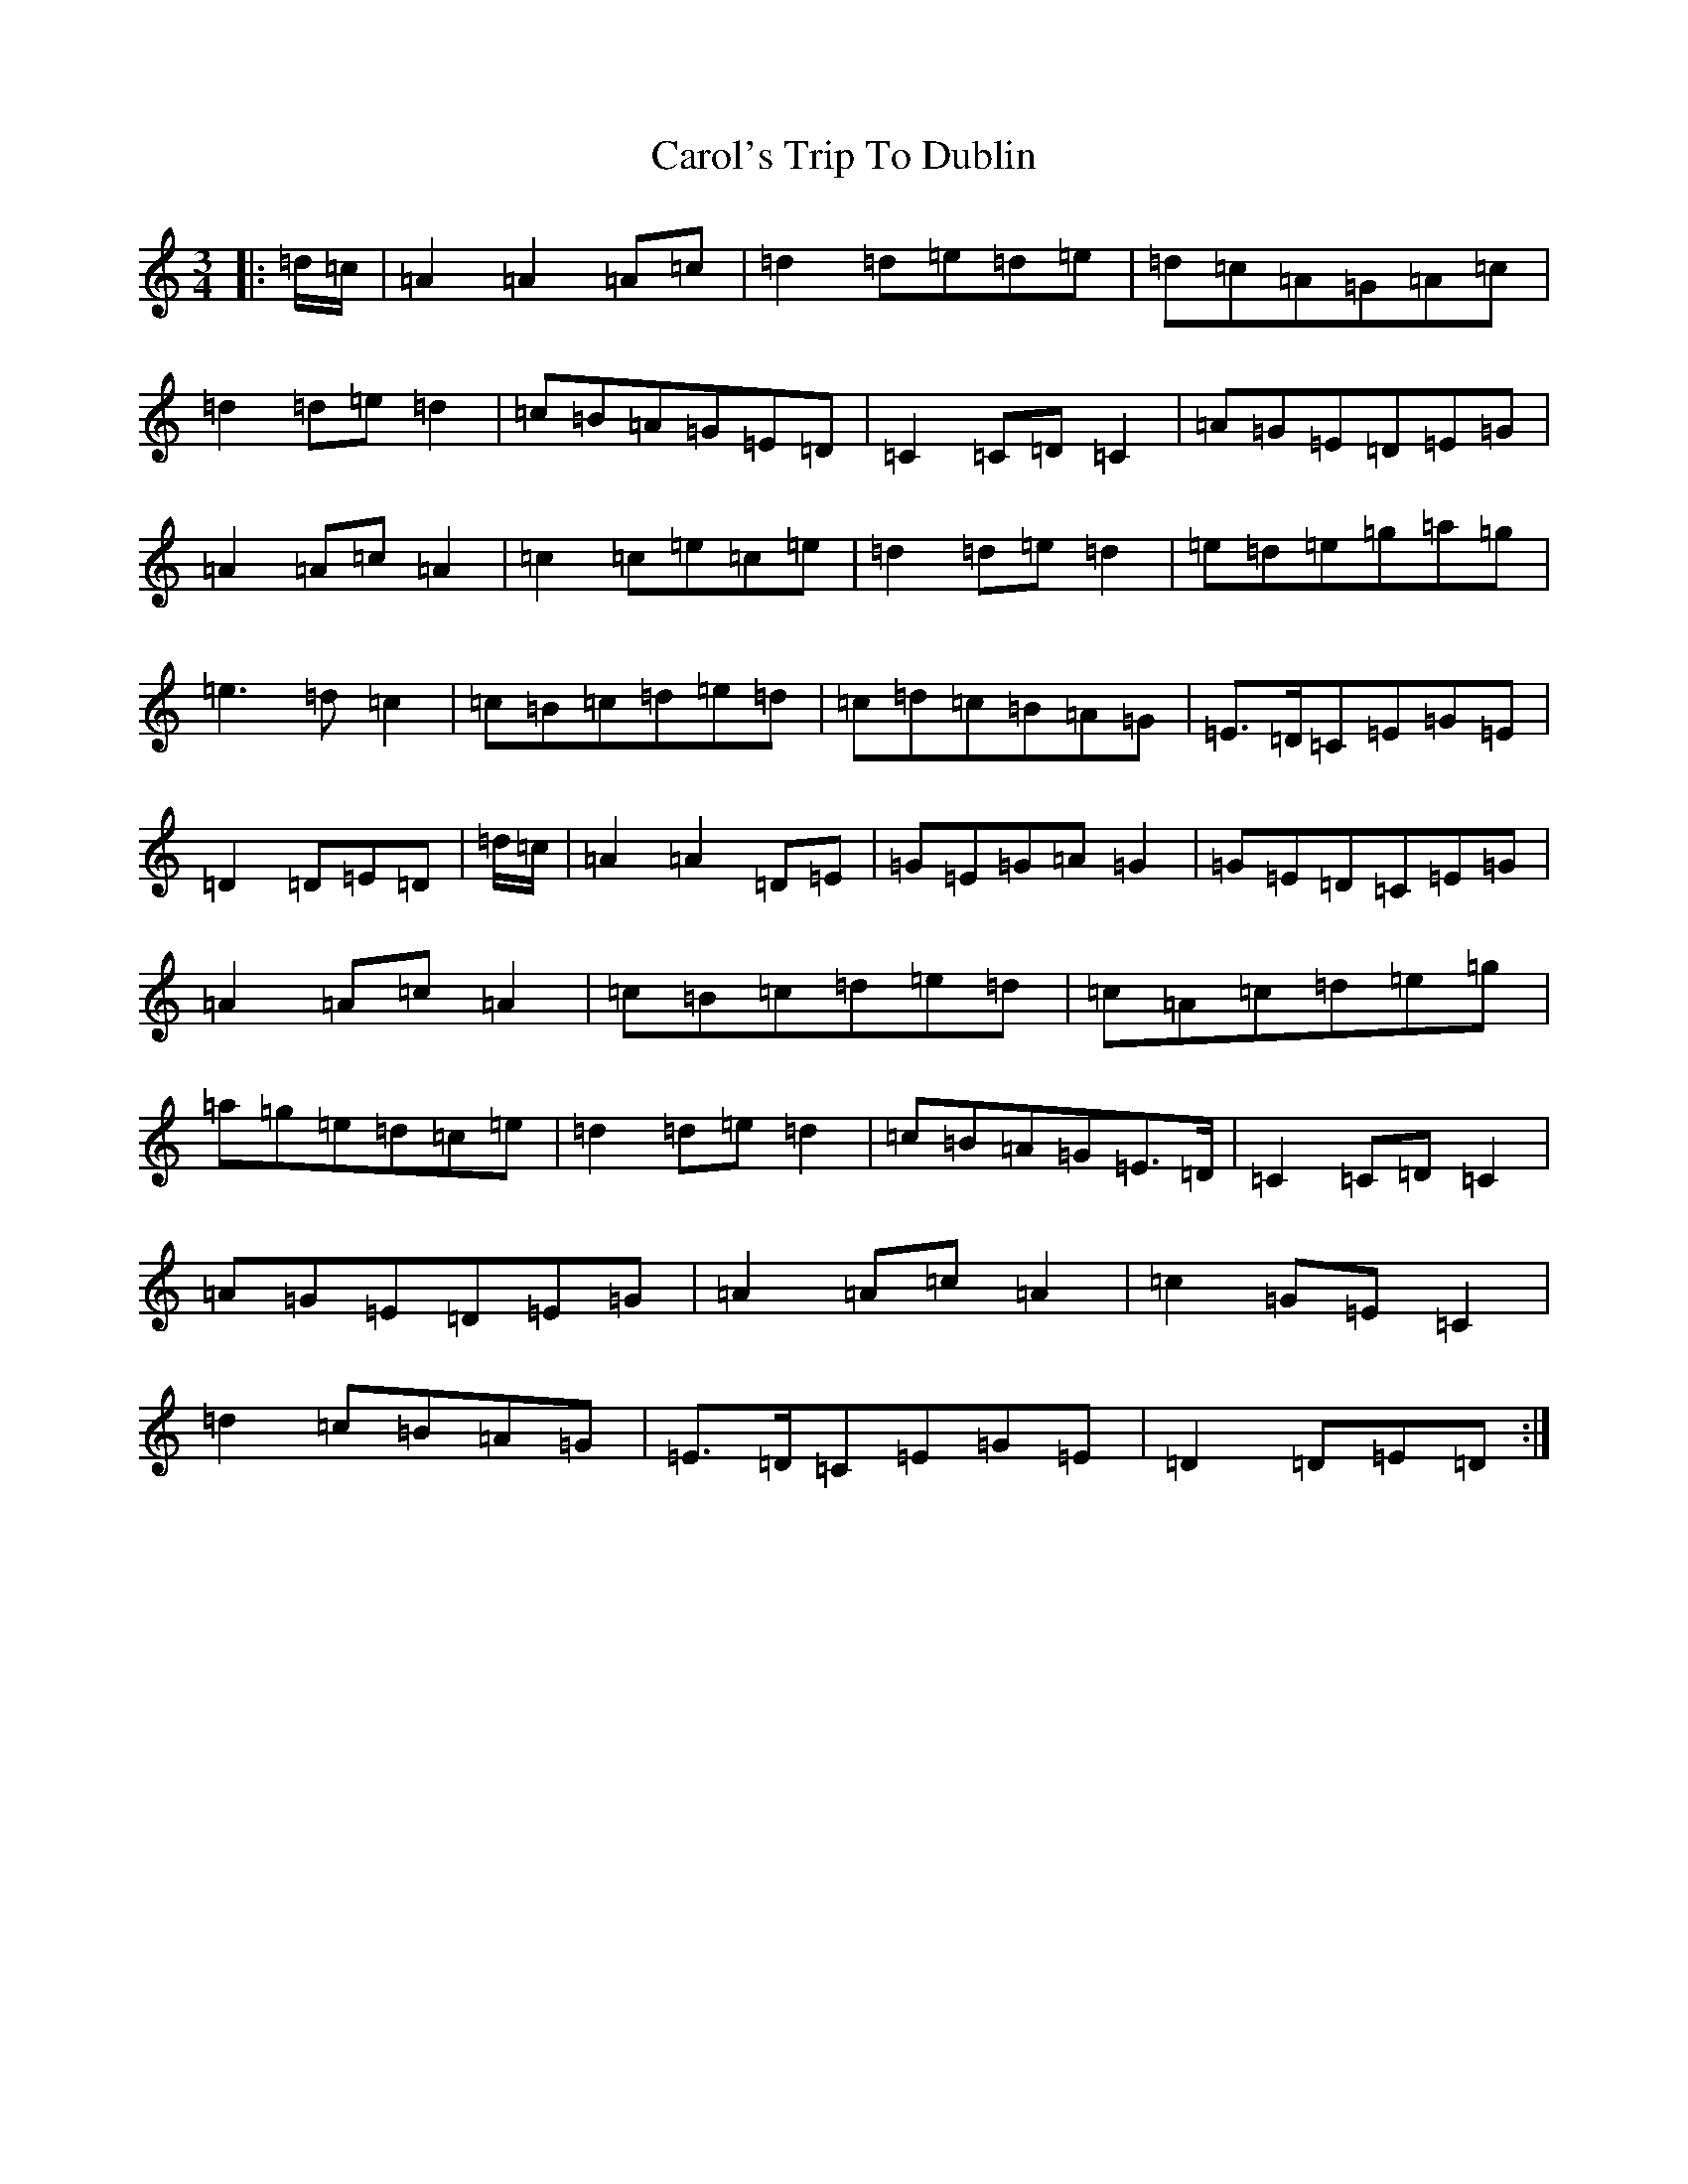 X: 14159
T: Carol's Trip To Dublin
S: https://thesession.org/tunes/9329#setting9329
Z: D Major
R: waltz
M:3/4
L:1/8
K: C Major
|:=d/2=c/2|=A2=A2=A=c|=d2=d=e=d=e|=d=c=A=G=A=c|=d2=d=e=d2|=c=B=A=G=E=D|=C2=C=D=C2|=A=G=E=D=E=G|=A2=A=c=A2|=c2=c=e=c=e|=d2=d=e=d2|=e=d=e=g=a=g|=e3=d=c2|=c=B=c=d=e=d|=c=d=c=B=A=G|=E>=D=C=E=G=E|=D2=D=E=D|=d/2=c/2|=A2=A2=D=E|=G=E=G=A=G2|=G=E=D=C=E=G|=A2=A=c=A2|=c=B=c=d=e=d|=c=A=c=d=e=g|=a=g=e=d=c=e|=d2=d=e=d2|=c=B=A=G=E>=D|=C2=C=D=C2|=A=G=E=D=E=G|=A2=A=c=A2|=c2=G=E=C2|=d2=c=B=A=G|=E>=D=C=E=G=E|=D2=D=E=D:|
